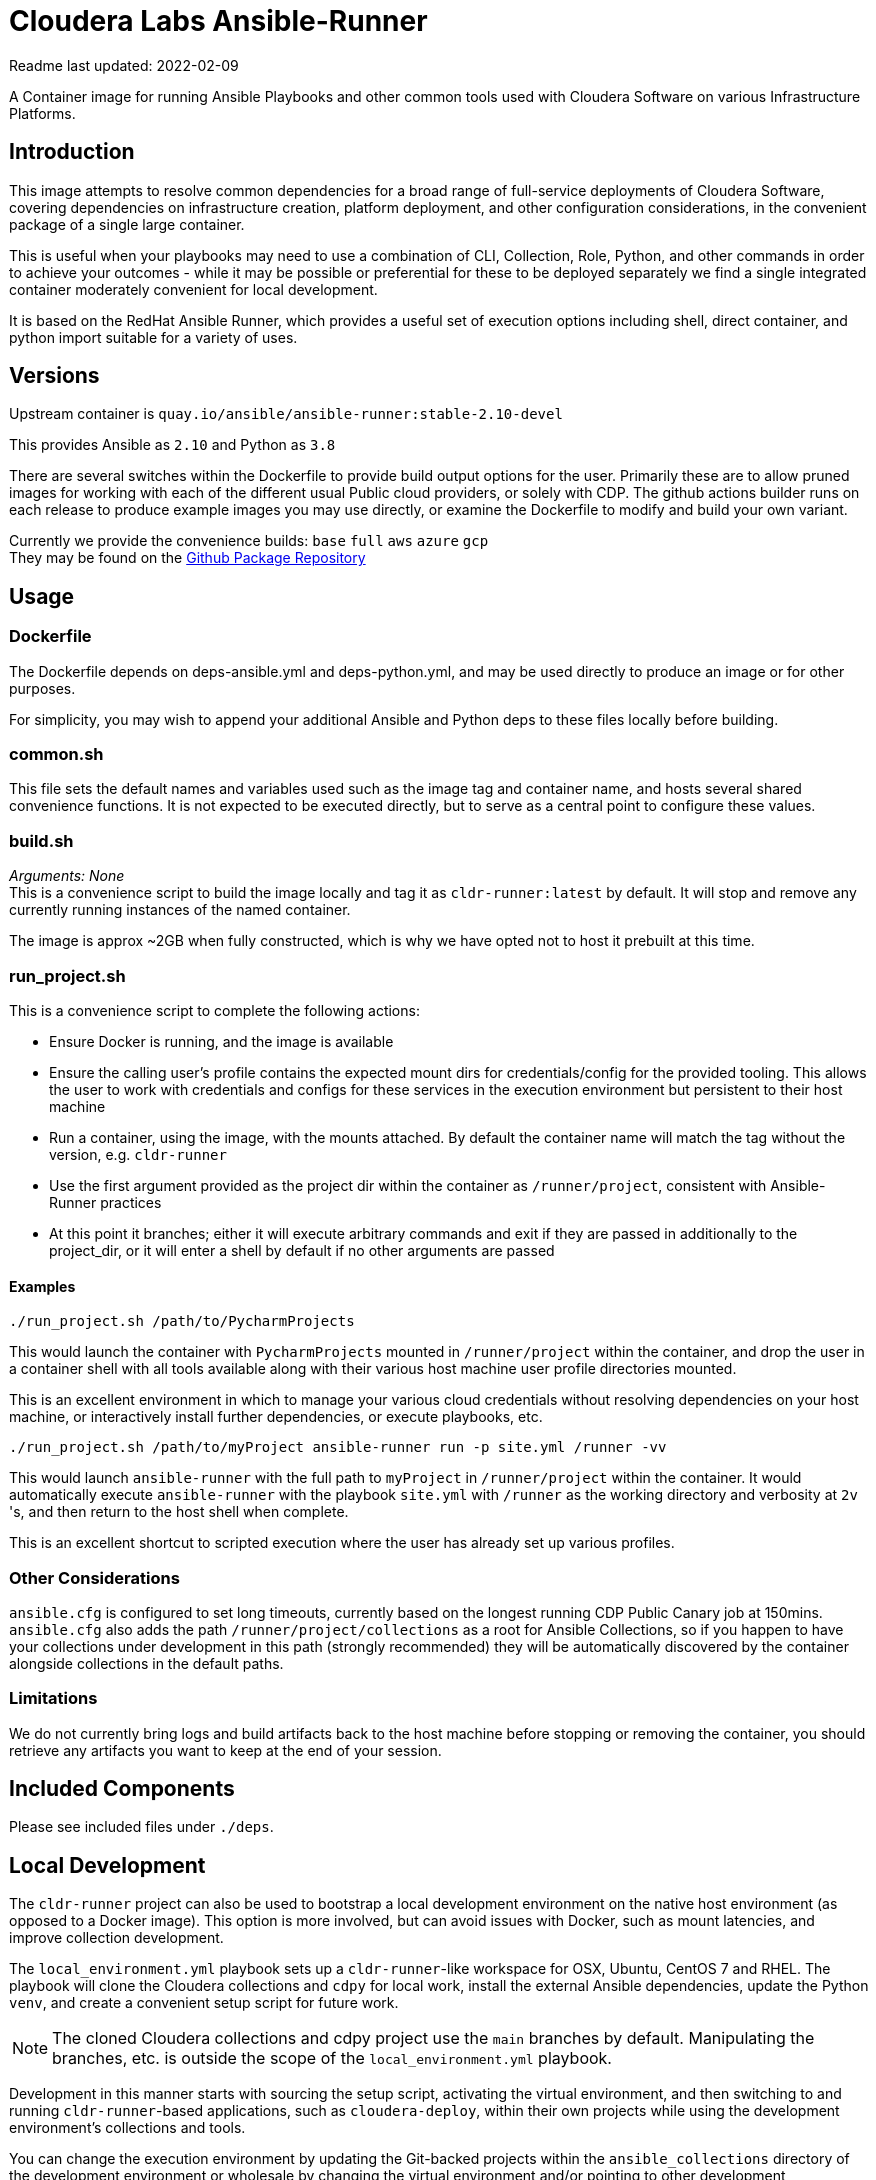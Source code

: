# Cloudera Labs Ansible-Runner

Readme last updated: 2022-02-09

A Container image for running Ansible Playbooks and other common tools used with Cloudera Software on various Infrastructure Platforms.

## Introduction

This image attempts to resolve common dependencies for a broad range of full-service deployments of Cloudera Software, covering dependencies on infrastructure creation, platform deployment, and other configuration considerations, in the convenient package of a single large container.

This is useful when your playbooks may need to use a combination of CLI, Collection, Role, Python, and other commands in order to achieve your outcomes - while it may be possible or preferential for these to be deployed separately we find a single integrated container moderately convenient for local development.

It is based on the RedHat Ansible Runner, which provides a useful set of execution options including shell, direct container, and python import suitable for a variety of uses.

## Versions

Upstream container is `quay.io/ansible/ansible-runner:stable-2.10-devel`

This provides Ansible as `2.10` and Python as `3.8`

There are several switches within the Dockerfile to provide build output options for the user.
Primarily these are to allow pruned images for working with each of the different usual Public cloud providers, or solely with CDP. The github actions builder runs on each release to produce example images you may use directly, or examine the Dockerfile to modify and build your own variant.

Currently we provide the convenience builds: `base` `full` `aws` `azure` `gcp`  +
They may be found on the https://github.com/orgs/cloudera-labs/packages/container/package/cldr-runner[Github Package Repository]

## Usage

### Dockerfile
The Dockerfile depends on deps-ansible.yml and deps-python.yml, and may be used directly to produce an image or for other purposes. 

For simplicity, you may wish to append your additional Ansible and Python deps to these files locally before building.

### common.sh
This file sets the default names and variables used such as the image tag and container name, and hosts several shared convenience functions. It is not expected to be executed directly, but to serve as a central point to configure these values.

### build.sh

_Arguments: None_ +
This is a convenience script to build the image locally and tag it as `cldr-runner:latest` by default. It will stop and remove any currently running instances of the named container. 

The image is approx ~2GB when fully constructed, which is why we have opted not to host it prebuilt at this time.

### run_project.sh
This is a convenience script to complete the following actions:

* Ensure Docker is running, and the image is available
* Ensure the calling user's profile contains the expected mount dirs for credentials/config for the provided tooling. This allows the user to work with credentials and configs for these services in the execution environment but persistent to their host machine
* Run a container, using the image, with the mounts attached. By default the container name will match the tag without the version, e.g. `cldr-runner`
* Use the first argument provided as the project dir within the container as `/runner/project`, consistent with Ansible-Runner practices
* At this point it branches; either it will execute arbitrary commands and exit if they are passed in additionally to the project_dir, or it will enter a shell by default if no other arguments are passed

#### Examples
```bash
./run_project.sh /path/to/PycharmProjects
```
This would launch the container with `PycharmProjects` mounted in `/runner/project` within the container, and drop the user in a container shell with all tools available along with their various host machine user profile directories mounted.

This is an excellent environment in which to manage your various cloud credentials without resolving dependencies on your host machine, or interactively install further dependencies, or execute playbooks, etc.

```bash
./run_project.sh /path/to/myProject ansible-runner run -p site.yml /runner -vv
```
This would launch `ansible-runner` with the full path to `myProject` in `/runner/project` within the container. It would automatically execute `ansible-runner` with the playbook `site.yml` with `/runner` as the working directory and verbosity at `2v` 's, and then return to the host shell when complete.

This is an excellent shortcut to scripted execution where the user has already set up various profiles.

### Other Considerations

`ansible.cfg` is configured to set long timeouts, currently based on the longest running CDP Public Canary job at 150mins.  `ansible.cfg` also adds the path `/runner/project/collections` as a root for Ansible Collections, so if you happen to have your collections under development in this path (strongly recommended) they will be automatically discovered by the container alongside collections in the default paths.

### Limitations

We do not currently bring logs and build artifacts back to the host machine before stopping or removing the container, you should retrieve any artifacts you want to keep at the end of your session.

## Included Components

Please see included files under `./deps`.

## Local Development

The `cldr-runner` project can also be used to bootstrap a local development environment on the native host environment (as opposed to a Docker image).  This option is more involved, but can avoid issues with Docker, such as mount latencies, and improve collection development. 

The `local_environment.yml` playbook sets up a `cldr-runner`-like workspace for OSX, Ubuntu, CentOS 7 and RHEL.  The playbook will clone the Cloudera collections and `cdpy` for local work, install the external Ansible dependencies, update the Python `venv`, and create a convenient setup script for future work.

NOTE: The cloned Cloudera collections and cdpy project use the `main` branches by default. Manipulating the branches, etc. is outside the scope of the `local_environment.yml` playbook.

Development in this manner starts with sourcing the setup script, activating the virtual environment, and then switching to and running `cldr-runner`-based applications, such as `cloudera-deploy`, within their own projects while using the development environment's collections and tools. 

You can change the execution environment by updating the Git-backed projects within the `ansible_collections` directory of the development environment or wholesale by changing the virtual environment and/or pointing to other development environments via the Ansible collection and role paths (see the setup scripts for details).

*Follow these steps to set up a local environment:*

Create a new virtual environment (using your favorite `venv` app):
```bash
$ mkvirtualenv <your development directory>
```

Set up the bootstrap requirements:
```bash
$ export ANSIBLE_COLLECTIONS_PATH=<your target development directory>
$ pip install ansible-base==2.10.16
$ ansible-galaxy collection install community.general
```

Make sure you are able to connect to public GitHub via SSH and then construct the development environment:
```bash
$ ansible-playbook local_development.yml
```

NOTE: If passwordless sudo is not available, you will need to add the `--ask-become-pass` flag for the installation of system packages.

Source the `setup-ansible-env.sh` file to use this development environment.
```bash
$ source <your development directory>/setup-ansible-env.sh
```

## Developers

Note that sequencing and dependency changes should be annotated in comments as to _why_ that change is considered necessary.

Currently the file trades off duplication and therefore size-on-disk in order to maintain easy compatibility between components with conflicting versions. Examples of this include Azure CLI and Azure Collection requiring different Azure Python library versions, or CDP CLI tending to trail Azure on the shared but version-pinned Colorama dependency. 

Where conflict arises, the Ansible Collection dependencies are installed to the system python environment, and the CLIs are installed to virtualenvs using pipx.

## Contributing

Please create a feature branch from the current development Branch then submit a PR referencing an Issue for discussion.

Please note that we require signed commits inline with Developer Certificate of Origin best-practices for Open Source Collaboration.